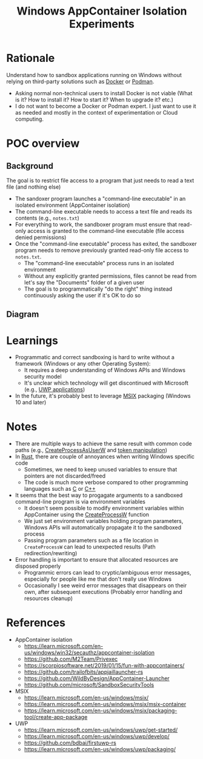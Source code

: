 #+TITLE: Windows AppContainer Isolation Experiments

* Rationale
Understand how to sandbox applications running on Windows without relying on third-party solutions such as [[https://www.docker.com/][Docker]] or [[https://podman.io/][Podman]].
- Asking normal non-technical users to install Docker is not viable (What is it? How to install it? How to start it? When to upgrade it? etc.)
- I do not want to become a Docker or Podman expert. I just want to use it as needed and mostly in the context of experimentation or Cloud computing.

* POC overview
** Background
The goal is to restrict file access to a program that just needs to read a text file (and nothing else)
- The sandoxer program launches a "command-line executable" in an isolated environment (AppContainer isolation)
- The command-line executable needs to access a text file and reads its contents (e.g., =notes.txt=)
- For everything to work, the sandboxer program must ensure that read-only access is granted to the command-line executable (file access denied permissions)
- Once the "command-line executable" process has exited, the sandboxer program needs to remove previously granted read-only file access to =notes.txt=.
  - The "command-line executable" process runs in an isolated environment
  - Without any explicitly granted permissions, files cannot be read from let's say the "Documents" folder of a given user
  - The goal is to programmatically "do the right" thing instead continuously asking the user if it's OK to do so    

** Diagram

[[./sandboxing.png]]

* Learnings
- Programmatic and correct sandboxing is hard to write without a framework (Windows or any other Operating System):
  - It requires a deep understanding of Windows APIs and Windows security model
  - It's unclear which technology will get discontinued with Microsoft (e.g., [[https://www.thurrott.com/dev/258377/microsoft-officially-deprecates-uwp][UWP applications]])
- In the future, it's probably best to leverage [[https://learn.microsoft.com/en-us/windows/msix/overview][MSIX]] packaging (Windows 10 and later)

* Notes

- There are multiple ways to achieve the same result with common code paths (e.g., [[https://learn.microsoft.com/en-us/windows/win32/api/processthreadsapi/nf-processthreadsapi-createprocessasuserw][CreateProcessAsUserW]] and [[https://learn.microsoft.com/en-us/windows/win32/api/securitybaseapi/nf-securitybaseapi-duplicatetokenex][token manipulation]])
- In [[https://www.rust-lang.org/][Rust]], there are couple of annoyances when writing Windows specific code
  - Sometimes, we need to keep unused variables to ensure that pointers are not discarded/freed
  - The code is much more verbose compared to other programming languages such as [[https://en.wikipedia.org/wiki/C_(programming_language)][C]] or [[https://en.wikipedia.org/wiki/C%2B%2B][C++]]
- It seems that the best way to progagate arguments to a sandboxed command-line program is via environment variables
  - It doesn't seem possible to modify environment variables within AppContainer using the [[https://learn.microsoft.com/en-us/windows/win32/api/processthreadsapi/nf-processthreadsapi-createprocessw][CreateProcessW]] function
  - We just set environment variables holding program parameters, Windows APIs will automatically propagate it to the sandboxed process
  - Passing program parameters such as a file location in =CreateProcessW= can lead to unexpected results (Path redirection/rewriting)    
- Error handling is important to ensure that allocated resources are disposed properly
  - Programmic errors can lead to cryptic/ambiguous error messages, especially for people like me that don't really use Windows
  - Occasionally I see weird error messages that disappears on their own, after subsequent executions (Probably error handling and resources cleanup)

* References
- AppContainer isolation
  - https://learn.microsoft.com/en-us/windows/win32/secauthz/appcontainer-isolation
  - https://github.com/M2Team/Privexec
  - https://scorpiosoftware.net/2019/01/15/fun-with-appcontainers/
  - https://github.com/trailofbits/appjaillauncher-rs
  - https://github.com/WildByDesign/AppContainer-Launcher
  - https://github.com/microsoft/SandboxSecurityTools
- MSIX 
  - https://learn.microsoft.com/en-us/windows/msix/
  - https://learn.microsoft.com/en-us/windows/msix/msix-container
  - https://learn.microsoft.com/en-us/windows/msix/packaging-tool/create-app-package
- UWP
  - https://learn.microsoft.com/en-us/windows/uwp/get-started/
  - https://learn.microsoft.com/en-us/windows/uwp/develop/
  - https://github.com/bdbai/firstuwp-rs
  - https://learn.microsoft.com/en-us/windows/uwp/packaging/
